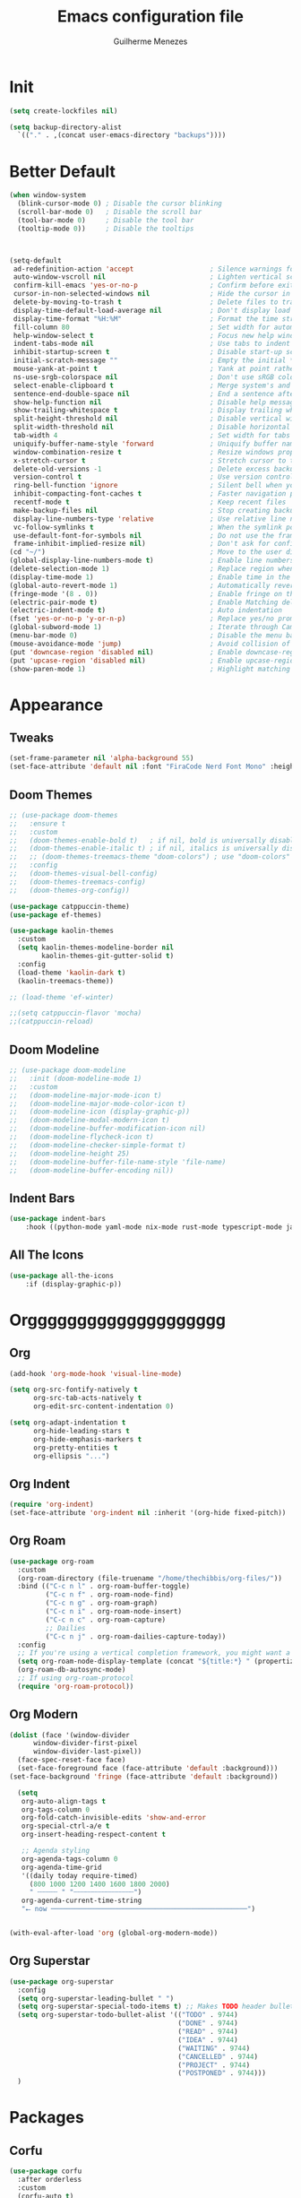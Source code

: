#+TITLE: Emacs configuration file
#+AUTHOR: Guilherme Menezes
#+PROPERTY: header-args:emacs-lisp :tangle yes

* Init
#+BEGIN_SRC emacs-lisp
  (setq create-lockfiles nil)

  (setq backup-directory-alist
	`(("." . ,(concat user-emacs-directory "backups"))))
#+END_SRC


* Better Default
#+BEGIN_SRC emacs-lisp
(when window-system
  (blink-cursor-mode 0) ; Disable the cursor blinking
  (scroll-bar-mode 0)   ; Disable the scroll bar
  (tool-bar-mode 0)     ; Disable the tool bar
  (tooltip-mode 0))     ; Disable the tooltips



(setq-default
 ad-redefinition-action 'accept                   ; Silence warnings for redefinition
 auto-window-vscroll nil                          ; Lighten vertical scroll
 confirm-kill-emacs 'yes-or-no-p                  ; Confirm before exiting Emacs
 cursor-in-non-selected-windows nil               ; Hide the cursor in inactive windows
 delete-by-moving-to-trash t                      ; Delete files to trash
 display-time-default-load-average nil            ; Don't display load average
 display-time-format "%H:%M"                      ; Format the time string
 fill-column 80                                   ; Set width for automatic line breaks
 help-window-select t                             ; Focus new help windows when opened
 indent-tabs-mode nil                             ; Use tabs to indent
 inhibit-startup-screen t                         ; Disable start-up screen
 initial-scratch-message ""                       ; Empty the initial *scratch* buffer
 mouse-yank-at-point t                            ; Yank at point rather than pointer
 ns-use-srgb-colorspace nil                       ; Don't use sRGB colors
 select-enable-clipboard t                        ; Merge system's and Emacs' clipboard
 sentence-end-double-space nil                    ; End a sentence after a dot and a space
 show-help-function nil                           ; Disable help messages
 show-trailing-whitespace t                       ; Display trailing whitespaces
 split-height-threshold nil                       ; Disable vertical window splitting
 split-width-threshold nil                        ; Disable horizontal window splitting
 tab-width 4                                      ; Set width for tabs
 uniquify-buffer-name-style 'forward              ; Uniquify buffer names
 window-combination-resize t                      ; Resize windows proportionally
 x-stretch-cursor t                               ; Stretch cursor to the glyph width
 delete-old-versions -1                           ; Delete excess backup versions silently
 version-control t                                ; Use version control
 ring-bell-function 'ignore                       ; Silent bell when you make a mistake
 inhibit-compacting-font-caches t                 ; Faster navigation point (costs more memory)
 recentf-mode t                                   ; Keep recent files
 make-backup-files nil                            ; Stop creating backup files
 display-line-numbers-type 'relative              ; Use relative line numbers
 vc-follow-symlinks t                             ; When the symlink points to a version-controlled file
 use-default-font-for-symbols nil                 ; Do not use the frame font when rendering emojis
 frame-inhibit-implied-resize nil)                ; Don't ask for confirmation when opening symlinked file
(cd "~/")                                         ; Move to the user directory
(global-display-line-numbers-mode t)              ; Enable line numbers globally
(delete-selection-mode 1)                         ; Replace region when inserting text
(display-time-mode 1)                             ; Enable time in the mode-line
(global-auto-revert-mode 1)                       ; Automatically revert a buffer when it changes on disk
(fringe-mode '(8 . 0))                            ; Enable fringe on the left for git-gutter-fringe+
(electric-pair-mode t)                            ; Enable Matching delimeters
(electric-indent-mode t)                          ; Auto indentation
(fset 'yes-or-no-p 'y-or-n-p)                     ; Replace yes/no prompts with y/n
(global-subword-mode 1)                           ; Iterate through CamelCase words
(menu-bar-mode 0)                                 ; Disable the menu bar
(mouse-avoidance-mode 'jump)                      ; Avoid collision of mouse with point
(put 'downcase-region 'disabled nil)              ; Enable downcase-region
(put 'upcase-region 'disabled nil)                ; Enable upcase-region
(show-paren-mode 1)                               ; Highlight matching parenthesis
#+END_SRC


* Appearance
** Tweaks
#+BEGIN_SRC emacs-lisp 
(set-frame-parameter nil 'alpha-background 55)
(set-face-attribute 'default nil :font "FiraCode Nerd Font Mono" :height 85)
#+END_SRC
** Doom Themes
#+BEGIN_SRC emacs-lisp
;; (use-package doom-themes
;;   :ensure t
;;   :custom
;;   (doom-themes-enable-bold t)   ; if nil, bold is universally disabled
;;   (doom-themes-enable-italic t) ; if nil, italics is universally disabled
;;   ;; (doom-themes-treemacs-theme "doom-colors") ; use "doom-colors" for less minimal icon theme
;;   :config
;;   (doom-themes-visual-bell-config)
;;   (doom-themes-treemacs-config)
;;   (doom-themes-org-config))

(use-package catppuccin-theme)
(use-package ef-themes)

(use-package kaolin-themes
  :custom
  (setq kaolin-themes-modeline-border nil
        kaolin-themes-git-gutter-solid t)
  :config
  (load-theme 'kaolin-dark t)
  (kaolin-treemacs-theme))

;; (load-theme 'ef-winter)

;;(setq catppuccin-flavor 'mocha)
;;(catppuccin-reload)
#+END_SRC

** Doom Modeline
#+BEGIN_SRC emacs-lisp
;; (use-package doom-modeline
;;   :init (doom-modeline-mode 1)
;;   :custom
;;   (doom-modeline-major-mode-icon t)
;;   (doom-modeline-major-mode-color-icon t)
;;   (doom-modeline-icon (display-graphic-p))
;;   (doom-modeline-modal-modern-icon t)
;;   (doom-modeline-buffer-modification-icon nil)
;;   (doom-modeline-flycheck-icon t)
;;   (doom-modeline-checker-simple-format t)
;;   (doom-modeline-height 25)
;;   (doom-modeline-buffer-file-name-style 'file-name)
;;   (doom-modeline-buffer-encoding nil))
#+END_SRC
** Indent Bars
#+BEGIN_SRC emacs-lisp
  (use-package indent-bars
      :hook ((python-mode yaml-mode nix-mode rust-mode typescript-mode javascript-mode) . indent-bars-mode))
#+END_SRC

** All The Icons
#+BEGIN_SRC emacs-lisp
  (use-package all-the-icons
      :if (display-graphic-p))
#+END_SRC


* Orgggggggggggggggggggg
** Org
#+BEGIN_SRC emacs-lisp
(add-hook 'org-mode-hook 'visual-line-mode)

(setq org-src-fontify-natively t
      org-src-tab-acts-natively t
      org-edit-src-content-indentation 0)

(setq org-adapt-indentation t
      org-hide-leading-stars t
      org-hide-emphasis-markers t
      org-pretty-entities t
      org-ellipsis "...")
#+END_SRC
** Org Indent
#+BEGIN_SRC emacs-lisp
  (require 'org-indent)
  (set-face-attribute 'org-indent nil :inherit '(org-hide fixed-pitch))
#+END_SRC
** Org Roam
#+BEGIN_SRC emacs-lisp
(use-package org-roam
  :custom
  (org-roam-directory (file-truename "/home/thechibbis/org-files/"))
  :bind (("C-c n l" . org-roam-buffer-toggle)
         ("C-c n f" . org-roam-node-find)
         ("C-c n g" . org-roam-graph)
         ("C-c n i" . org-roam-node-insert)
         ("C-c n c" . org-roam-capture)
         ;; Dailies
         ("C-c n j" . org-roam-dailies-capture-today))
  :config
  ;; If you're using a vertical completion framework, you might want a more informative completion interface
  (setq org-roam-node-display-template (concat "${title:*} " (propertize "${tags:10}" 'face 'org-tag)))
  (org-roam-db-autosync-mode)
  ;; If using org-roam-protocol
  (require 'org-roam-protocol))
#+END_SRC
** Org Modern
#+BEGIN_SRC emacs-lisp
  (dolist (face '(window-divider
		window-divider-first-pixel
		window-divider-last-pixel))
    (face-spec-reset-face face)
    (set-face-foreground face (face-attribute 'default :background)))
  (set-face-background 'fringe (face-attribute 'default :background))

    (setq
     org-auto-align-tags t
     org-tags-column 0
     org-fold-catch-invisible-edits 'show-and-error
     org-special-ctrl-a/e t
     org-insert-heading-respect-content t

     ;; Agenda styling
     org-agenda-tags-column 0
     org-agenda-time-grid
     '((daily today require-timed)
       (800 1000 1200 1400 1600 1800 2000)
       " ┄┄┄┄┄ " "┄┄┄┄┄┄┄┄┄┄┄┄┄┄┄")
     org-agenda-current-time-string
     "⭠ now ─────────────────────────────────────────────────")


  (with-eval-after-load 'org (global-org-modern-mode))
#+END_SRC
** Org Superstar
#+BEGIN_SRC emacs-lisp
  (use-package org-superstar
    :config
    (setq org-superstar-leading-bullet " ")
    (setq org-superstar-special-todo-items t) ;; Makes TODO header bullets into boxes
    (setq org-superstar-todo-bullet-alist '(("TODO" . 9744)
                                            ("DONE" . 9744)
                                            ("READ" . 9744)
                                            ("IDEA" . 9744)
                                            ("WAITING" . 9744)
                                            ("CANCELLED" . 9744)
                                            ("PROJECT" . 9744)
                                            ("POSTPONED" . 9744)))
    )
#+END_SRC



* Packages
** Corfu
#+BEGIN_SRC emacs-lisp
(use-package corfu
  :after orderless
  :custom
  (corfu-auto t)
  (corfu-auto-delay 0.2)
  (corfu-on-exact-match nil)
  (corfu-cycle t)
  (corfu-preselect 'prompt)
  (tab-always-indent 'complete)
  (corfu-auto-prefix 1)
  :hook ((prog-mode . corfu-mode)
         (shell-mode . corfu-mode)
         (eshell-mode . corfu-mode))
  :init
  (global-corfu-mode)
  (corfu-history-mode)
  (corfu-popupinfo-mode))
#+END_SRC
** Dashboard
#+BEGIN_SRC emacs-lisp
  (use-package dashboard
    :config
    (setq dashboard-items '((recents   . 5)
			    (bookmarks . 5)
			    (projects  . 5)
			    (agenda    . 5)
			    (registers . 5)))
    (dashboard-setup-startup-hook))
#+END_SRC
** Orderless
#+BEGIN_SRC emacs-lisp
  (use-package orderless
    :custom
    (completion-styles '(orderless basic))
    (completion-category-defaults nil)
    (completion-category-overrides '((file (styles partial-completion)))))
#+END_SRC
** Vertico
#+BEGIN_SRC emacs-lisp
(use-package vertico)
(use-package vertico-posframe)
(use-package all-the-icons-completion)

(use-package consult)

(vertico-posframe-mode 1)
(all-the-icons-completion-mode)
(vertico-mode)
(savehist-mode)
#+END_SRC

** Treemacs
#+BEGIN_SRC emacs-lisp
(use-package treemacs
  :defer t
  :init
  (with-eval-after-load 'winum
    (define-key winum-keymap (kbd "M-0") #'treemacs-select-window))
  :config
  (progn
    (setq treemacs-litter-directories              '("/node_modules" "/.venv" "/.cask")
	  treemacs-width                           35
	  treemacs-no-png-images                   nil
	  treemacs-workspace-switch-cleanup        t)

    (treemacs-follow-mode t)
    (treemacs-project-follow-mode t)
    (treemacs-filewatch-mode t)
    (treemacs-fringe-indicator-mode 'always)
    (when treemacs-python-executable
      (treemacs-git-commit-diff-mode t))

    (pcase (cons (not (null (executable-find "git")))
		 (not (null treemacs-python-executable)))
      (`(t . t)
       (treemacs-git-mode 'deferred))
      (`(t . _)
       (treemacs-git-mode 'simple)))

    (treemacs-hide-gitignored-files-mode nil))

  (defun my-treemacs-disable-line-numbers ()
    "Disable line numbers in Treemacs buffers."
    (when (derived-mode-p 'treemacs-mode)
      (display-line-numbers-mode -1)))

  (add-hook 'treemacs-mode-hook 'my-treemacs-disable-line-numbers)
  :bind
  (:map global-map
	("M-0"       . treemacs-select-window)
	("C-x t 1"   . treemacs-delete-other-windows)
	("C-x t t"   . treemacs)
	("C-x t d"   . treemacs-select-directory)
	("C-x t B"   . treemacs-bookmark)
	("C-x t C-t" . treemacs-find-file)
	("C-x t M-t" . treemacs-find-tag)))

(use-package treemacs-evil
  :after (treemacs evil))

(use-package treemacs-projectile
  :after (treemacs projectile))

(use-package treemacs-icons-dired
  :hook (dired-mode . treemacs-icons-dired-enable-once))

(use-package treemacs-magit
  :after (treemacs magit))

(use-package treemacs-persp ;;treemacs-perspective if you use perspective.el vs. persp-mode
  :after (treemacs persp-mode) ;;or perspective vs. persp-mode
  :config (treemacs-set-scope-type 'Perspectives))

(use-package treemacs-tab-bar ;;treemacs-tab-bar if you use tab-bar-mode
  :after (treemacs)
  :config (treemacs-set-scope-type 'Tabs))

(use-package treemacs-all-the-icons
  :config
  (treemacs-load-theme "all-the-icons"))
#+END_SRC

** Magit
   #+BEGIN_SRC emacs-lisp
(use-package magit
  :defer t
  :config
  (global-set-key (kbd "C-x g") 'magit-status)
  (add-hook 'magit-status-sections-hook 'magit-insert-stashes))

;; Getting an alist-void error when running magit commands that refresh the buffer. Narrowed down to this variable so turning off for now
(setq magit-section-cache-visibility nil)
#+END_SRC

** Smudge
#+BEGIN_SRC emacs-lisp
(use-package smudge
  :bind-keymap ("C-c ." . smudge-command-map)
  :custom
  (smudge-oauth2-client-id "d9061b0925e44f66817775e876b0e97a")
  (smudge-oauth2-client-secret "c63b2c4806914ebf8753a7870a339027")
  (smudge-player-use-transient-map t)
  :config
  (global-smudge-remote-mode))
#+END_SRC




* Dev
** Treesit
#+BEGIN_SRC emacs-lisp
  (use-package treesit-auto
      :custom
      (treesit-auto-install 'prompt)
      :config
      (treesit-auto-add-to-auto-mode-alist 'all)
      (global-treesit-auto-mode))
#+END_SRC

** Yasnippets
   #+BEGIN_SRC emacs-lisp
   (use-package yasnippet
     :config (yas-global-mode 1))

   (use-package yasnippet-snippets)
#+END_SRC
** Flycheck
#+BEGIN_SRC emacs-lisp
(use-package flycheck
  :after (direnv-mode)
  :config
  (setq flycheck-display-errors-delay 0.25
        flycheck-buffer-switch-check-intermediate-buffers t)
  :init (global-flycheck-mode)
  :bind (:map flycheck-mode-map
	      ("M-n" . flycheck-next-error) ; optional but recommended error navigation
	      ("M-p" . flycheck-previous-error)))

(add-hook 'after-init-hook #'global-flycheck-mode)

(use-package flycheck-eglot
  :after (flycheck eglot)
  :config
  (global-flycheck-eglot-mode 1))

(use-package flycheck-posframe
  :ensure t
  :after flycheck
  :config (add-hook 'flycheck-mode-hook #'flycheck-posframe-mode)
  (setq flycheck-posframe-position 'point-bottom-right-corner))
#+END_SRC
** lsp
*** Modes
**** Rust
#+BEGIN_SRC emacs-lisp
(use-package rust-mode)
(use-package rust-ts-mode
  :after (eglot)
  :hook ((rust-ts-mode . eglot-ensure)
	     (rust-ts-mode . company-tng-mode)
	     (rust-ts-mode . (lambda ()
			               (eglot-inlay-hints-mode -1))))
  :config
  (add-to-list 'auto-mode-alist '("\\.rs\\'" . rust-ts-mode))
  (add-to-list 'eglot-server-programs '(rust-ts-mode . ("rust-analyzer"))))

(use-package rustic
  :config
  (setq rustic-format-on-save nil)
  :custom
  (rustic-lsp-client 'eglot)
  (rustic-cargo-use-last-stored-arguments t)
:after (rust-mode))

(use-package cargo)
(use-package flycheck-rust)

(push 'rustic-clippy flycheck-checkers)

(with-eval-after-load 'rust-mode
  (add-hook 'rust-mode-hook 'cargo-minor-mode)
  (add-hook 'flycheck-mode-hook #'flycheck-rust-setup))

(setq-default eglot-workspace-configuration
              '(:rust-analyzer (:check (:command "clippy"))))
#+END_SRC

**** go
#+BEGIN_SRC emacs-lisp
(use-package go-mode
  :ensure t
  :bind (("C-c C-k" . go-run-this-file)
         ("C-c C-c" . go-compile)
         ("C-c C-d" . go-compile-debug))
  :hook ((before-save . eglot-format-buffer)))
#+END_SRC

*** Eglot
#+BEGIN_SRC emacs-lisp
(use-package eglot
  :commands eglot eglot-unsure
  :hook ((go-ts-mode . eglot-ensure)
         (protobuf-mode . eglot-ensure))
  :custom
  (eglot-sync-connect 1)
  (eglot-autoshutdown t)
  (eglot-auto-display-help-buffer nil)
  :config
  (cl-callf plist-put eglot-events-buffer-config :size 0)

  (add-to-list 'eglot-server-programs
               `(protobuf-mode
                 . ,(eglot-alternatives '(("buf" "beta" "lsp" "--timeout" "0" "--log-format" "json"))))))

(add-hook 'eglot--managed-mode-hook (lambda () (flymake-mode -1)))
#+END_SRC

*** Eldoc
#+BEGIN_SRC emacs-lisp
(use-package eldoc
  :custom (eldoc-echo-area-use-multiline-p 'truncate-sym-name-if-fit))

(use-package eldoc-box)

(setq read-process-output-max (* 1024 1024))

(add-hook 'eglot-managed-mode-hook #'eldoc-box-hover-mode t)
#+END_SRC



* Keymaps
** Vim > Emacs
#+BEGIN_SRC emacs-lisp
  (use-package evil
    :init
    (setq evil-want-integration t)
    (setq evil-want-keybinding nil)
    :config
    (evil-mode 1))

  (use-package evil-collection
    :after evil
    :config
    (evil-collection-init))
#+END_SRC

** Which Key
#+BEGIN_SRC emacs-lisp
  (which-key-mode 1)
  (which-key-setup-side-window-bottom)
#+END_SRC

** General
#+BEGIN_SRC emacs-lisp
(require 'general)

(general-create-definer my-leader-def
  :prefix "SPC")

(my-leader-def
  :keymaps 'normal
  "TAB" 'mode-line-other-buffer
  "." 'xref-find-definitions
  "," 'xref-pop-marker-stack
  "vt" 'vterm
  "qq" 'evil-quit
  "gg" 'magit-status
  
  ;; Applications
  "a" '(:ignore t :which-key "applications")
  "au" 'undo-tree-visualize
  "aU" 'straight-pull-all
  "ac" 'cfw:open-org-calendar
  
  ;; Buffers
  "b" '(:ignore t :which-key "buffers")
  "bb" 'consult-buffer
  "bd" 'kill-this-buffer
  "bp" 'previous-buffer
  "bn" 'next-buffer
  "bN" 'evil-buffer-new
  "be" 'erase-buffer
  
  ;; Bookmarks
  "B" '(:ignore t :which-key "bookmarks")
  "BB" 'bookmark-jump
  "Bs" 'bookmark-set
  
  ;; Compiling
  "c" 'compile
  
  ;; Errors
  "e" '(:ignore t :which-key "errors")
  
  ;; Files
  "f" '(:ignore t :which-key "file")
  "ff" 'find-file
  "fs" 'save-buffer
  "fS" 'evil-write-all
  "fR" 'rename-file
  "fb" 'ranger-show-bookmarks
  "fP" 'open-config-file
  
  ;; Focus
  "F" '(:ignore t :which-key "focus")
  
  ;; LSP
  "vca" 'eglot-code-actions
  "vff" 'eglot-format-buffer
  "vrn" 'eglot-rename
  "vrr" 'lsp-ui-peek-find-references
  "gd"  'eglot-find-declaration
  "gD"  'eglot-find-implementation
  "K"   'lsp-ui-doc-glance
  "ll"  'lsp-ui-flycheck-list

  ;; Projects
  "pp" 'projectile-switch-project
  "pf" 'projectile-find-file

  ;; Toggles
  "t" '(:ignore t :which-key "toggles")
  "tn" 'display-line-numbers-mode
  "tL" 'visual-line-mode
  "tu" 'lsp-ui-mode
  "ti" 'highlight-indent-guides-mode

  ;; Themes
  "tt" 'consult-theme

  ;; Windows
  "w" '(:ignore t :which-key "window")
  "wm" 'delete-other-windows
  "wf" 'delete-other-windows
  "wj" 'evil-window-down
  "wk" 'evil-window-up
  "wl" 'evil-window-right
  "wh" 'evil-window-left
  "ws" 'split-and-follow-horizontally
  "wv" 'split-and-follow-vertically
  "wd" 'evil-window-delete
  "wc" 'evil-window-delete
  "wH" 'evil-window-move-far-left
  "wL" 'evil-window-move-far-right
  "wK" 'evil-window-move-very-top
  "wJ" 'evil-window-move-very-bottom
  "w=" 'balance-windows

  ;; Help
  "h" '(:ignore t :which-key "help")
  "hk" 'describe-key
  "hv" 'describe-variable
  "hf" 'describe-function
  "hK" 'general-describe-keybindings)

;;(use-package general
;;       :demand t
;;       :config
;;       (general-evil-setup t)
;;       (define-key evil-motion-state-map " " nil)
;;       (general-create-definer leader-def :prefix "SPC")
;;       (leader-def
;;         :states 'normal
;;         ;; Misc
;;         ))
#+END_SRC


* IDK WHERE TO PUT
#+begin_src emacs-lisp
(rainbow-mode)

(use-package direnv
  :config
  (direnv-mode))


(use-package projectile
  :custom
  (projectile-enable-caching t)
  :config
  (setq projectile-indexing-method 'alien)
  (projectile-mode))

(define-key projectile-mode-map (kbd "C-c p") 'projectile-command-map)

(use-package emacs
  :custom
  (context-menu-mode t)
  (enable-recursive-minibuffers t)
  (read-extended-command-predicate #'command-completion-default-include-p)
  (minibuffer-prompt-properties
   '(read-only t cursor-intangible t face minibuffer-prompt))
  (tab-always-indent 'complete)
  (read-extended-command-predicate #'command-completion-default-include-p)
  (text-mode-ispell-word-completion nil))
#+end_src
